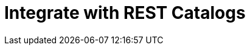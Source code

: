 = Integrate with REST Catalogs
:description: Integrate Redpanda topics with managed Iceberg REST Catalogs.
:page-layout: index